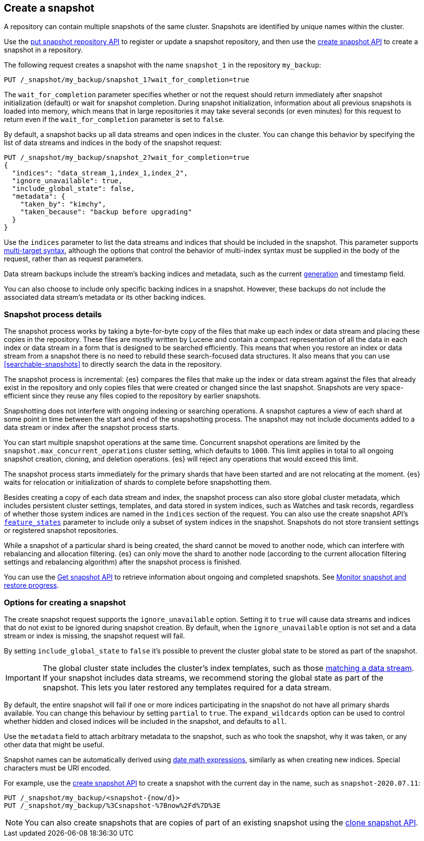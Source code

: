 [[snapshots-take-snapshot]]
== Create a snapshot

A repository can contain multiple snapshots of the same cluster. Snapshots are identified by unique names within the
cluster.

Use the <<put-snapshot-repo-api,put snapshot repository API>> to register or update a snapshot repository, and then use the <<create-snapshot-api,create snapshot API>> to create a snapshot in a repository.

The following request creates a snapshot with the name `snapshot_1` in the repository `my_backup`:

////
[source,console]
-----------------------------------
PUT /_snapshot/my_backup
{
  "type": "fs",
  "settings": {
    "location": "my_backup_location"
  }
}
-----------------------------------
// TESTSETUP
////

[source,console]
-----------------------------------
PUT /_snapshot/my_backup/snapshot_1?wait_for_completion=true
-----------------------------------

The `wait_for_completion` parameter specifies whether or not the request should return immediately after snapshot
initialization (default) or wait for snapshot completion. During snapshot initialization, information about all
previous snapshots is loaded into memory, which means that in large repositories it may take several seconds (or
even minutes) for this request to return even if the `wait_for_completion` parameter is set to `false`.

By default, a snapshot backs up all data streams and open indices in the cluster. You can change this behavior by
specifying the list of data streams and indices in the body of the snapshot request:

[source,console]
-----------------------------------
PUT /_snapshot/my_backup/snapshot_2?wait_for_completion=true
{
  "indices": "data_stream_1,index_1,index_2",
  "ignore_unavailable": true,
  "include_global_state": false,
  "metadata": {
    "taken_by": "kimchy",
    "taken_because": "backup before upgrading"
  }
}
-----------------------------------
// TEST[skip:cannot complete subsequent snapshot]

Use the `indices` parameter to list the data streams and indices that should be included in the snapshot. This parameter supports
<<multi-index,multi-target syntax>>, although the options that control the behavior of multi-index syntax
must be supplied in the body of the request, rather than as request parameters.

Data stream backups include the stream's backing indices and metadata, such as
the current <<data-streams-generation,generation>> and timestamp field.

You can also choose to include only specific backing indices in a snapshot.
However, these backups do not include the associated data stream's
metadata or its other backing indices.

[discrete]
[[create-snapshot-process-details]]
=== Snapshot process details

The snapshot process works by taking a byte-for-byte copy of the files that
make up each index or data stream and placing these copies in the repository.
These files are mostly written by Lucene and contain a compact representation
of all the data in each index or data stream in a form that is designed to be
searched efficiently. This means that when you restore an index or data stream
from a snapshot there is no need to rebuild these search-focused data
structures. It also means that you can use <<searchable-snapshots>> to directly
search the data in the repository.

The snapshot process is incremental: {es} compares the files that make up the
index or data stream against the files that already exist in the repository
and only copies files that were created or changed
since the last snapshot. Snapshots are very space-efficient since they reuse
any files copied to the repository by earlier snapshots.

Snapshotting does not interfere with ongoing indexing or searching operations.
A snapshot captures a view of each shard at some point in time between the
start and end of the snapshotting process. The snapshot may not include
documents added to a data stream or index after the snapshot process starts.

You can start multiple snapshot operations at the same time. Concurrent snapshot
operations are limited by the `snapshot.max_concurrent_operations` cluster
setting, which defaults to `1000`. This limit applies in total to all ongoing snapshot
creation, cloning, and deletion operations. {es} will reject any operations
that would exceed this limit.

The snapshot process starts immediately for the primary shards that have been
started and are not relocating at the moment. {es} waits for relocation or
initialization of shards to complete before snapshotting them.

Besides creating a copy of each data stream and index, the snapshot process can
also store global cluster metadata, which includes persistent cluster settings,
templates, and data stored in system indices, such as Watches and task records,
regardless of whether those system indices are named in the `indices` section
of the request. You can also use the create snapshot
API's <<create-snapshot-api-feature-states,`feature_states`>> parameter to
include only a subset of system indices in the snapshot. Snapshots do not
store transient settings or registered snapshot repositories.

While a snapshot of a particular shard is being created, the shard cannot be
moved to another node, which can interfere with rebalancing and allocation
filtering. {es} can only move the shard to another node (according to the current
allocation filtering settings and rebalancing algorithm) after the snapshot
process is finished.

You can use the <<get-snapshot-api,Get snapshot API>> to retrieve information
about ongoing and completed snapshots. See
<<snapshots-monitor-snapshot-restore,Monitor snapshot and restore progress>>.

[discrete]
[[create-snapshot-options]]
=== Options for creating a snapshot
The create snapshot request supports the
`ignore_unavailable` option. Setting it to `true` will cause data streams and indices that do not exist to be ignored during snapshot
creation. By default, when the `ignore_unavailable` option is not set and a data stream or index is missing, the snapshot request will fail.

By setting `include_global_state` to `false` it's possible to prevent the cluster global state to be stored as part of
the snapshot.

IMPORTANT: The global cluster state includes the cluster's index
templates, such as those <<create-a-data-stream-template,matching a data
stream>>. If your snapshot includes data streams, we recommend storing the
global state as part of the snapshot. This lets you later restored any
templates required for a data stream.

By default, the entire snapshot will fail if one or more indices participating in the snapshot do not have
all primary shards available. You can change this behaviour by setting `partial` to `true`. The `expand_wildcards`
option can be used to control whether hidden and closed indices will be included in the snapshot, and defaults to `all`.

Use the `metadata` field to attach arbitrary metadata to the snapshot,
such as who took the snapshot,
why it was taken, or any other data that might be useful.

Snapshot names can be automatically derived using <<date-math-index-names,date math expressions>>, similarly as when creating
new indices. Special characters must be URI encoded.

For example, use the <<create-snapshot-api,create snapshot API>> to create
a snapshot with the current day in the name, such as `snapshot-2020.07.11`:

[source,console]
-----------------------------------
PUT /_snapshot/my_backup/<snapshot-{now/d}>
PUT /_snapshot/my_backup/%3Csnapshot-%7Bnow%2Fd%7D%3E
-----------------------------------
// TEST[continued]

NOTE: You can also create snapshots that are copies of part of an existing snapshot using the <<clone-snapshot-api,clone snapshot API>>.
